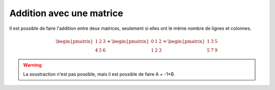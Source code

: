 ==========================
Addition avec une matrice
==========================

Il est possible de faire l'addition entre deux matrices, seulement si elles ont le même
nombre de lignes et colonnes.

.. math::

			\begin{pmatrix}
		1 & 2 & 3 \\
		4 & 5 & 6
		 \end{pmatrix}
		 +
		 \begin{pmatrix}
		0 & 1 & 2 \\
		1 & 2 & 3
		 \end{pmatrix} = \begin{pmatrix}
		1 & 3 & 5 \\
		5 & 7 & 9
		 \end{pmatrix}

.. warning::

	La soustraction n'est pas possible, mais il est possible de faire A + -1*B.